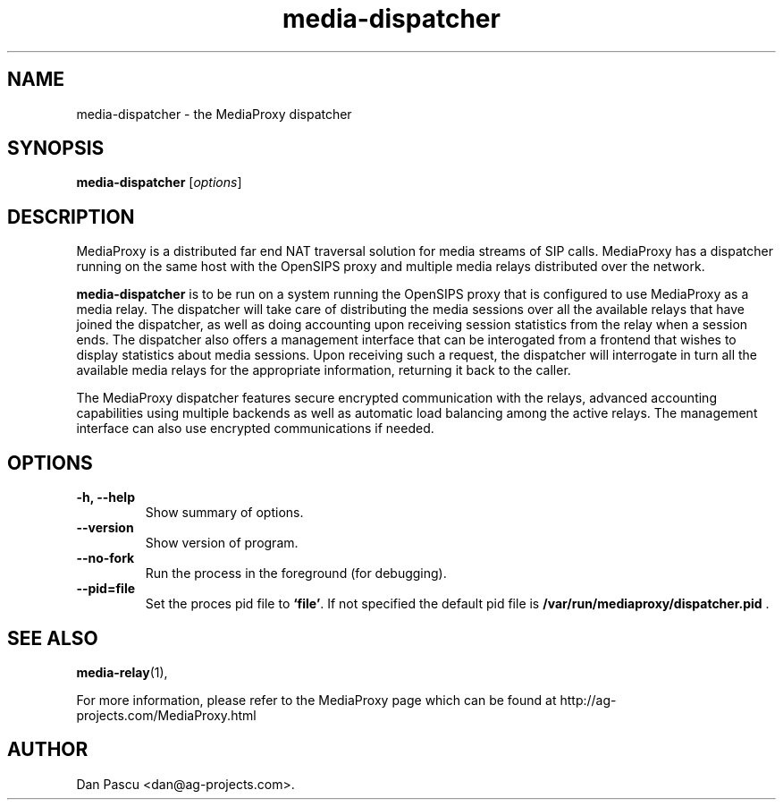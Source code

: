 .\"                                      Hey, EMACS: -*- nroff -*-
.\" First parameter, NAME, should be all caps
.\" Second parameter, SECTION, should be 1-8, maybe w/ subsection
.\" other parameters are allowed: see man(7), man(1)
.TH "media-dispatcher" 1 "May 28, 2008" "media-dispatcher" "MediaProxy"
.\" Please adjust this date whenever revising the manpage.
.\"
.\" Some roff macros, for reference:
.\" .nh        disable hyphenation
.\" .hy        enable hyphenation
.\" .ad l      left justify
.\" .ad b      justify to both left and right margins
.\" .nf        disable filling
.\" .fi        enable filling
.\" .br        insert line break
.\" .sp <n>    insert n+1 empty lines
.\" for manpage-specific macros, see man(7)
.SH NAME
media\-dispatcher \- the MediaProxy dispatcher
.SH SYNOPSIS
.B media\-dispatcher
.RI [ options ]
.SH DESCRIPTION
.PP
.\" TeX users may be more comfortable with the \fB<whatever>\fP and
.\" \fI<whatever>\fP escape sequences to invode bold face and italics, 
.\" respectively.
MediaProxy is a distributed far end NAT traversal solution for media streams
of SIP calls. MediaProxy has a dispatcher running on the same host with the
OpenSIPS proxy and multiple media relays distributed over the network.
.PP
\fBmedia\-dispatcher\fP is to be run on a system running the OpenSIPS proxy
that is configured to use MediaProxy as a media relay. The dispatcher will
take care of distributing the media sessions over all the available relays
that have joined the dispatcher, as well as doing accounting upon receiving
session statistics from the relay when a session ends. The dispatcher also
offers a management interface that can be interogated from a frontend that
wishes to display statistics about media sessions. Upon receiving such a
request, the dispatcher will interrogate in turn all the available media
relays for the appropriate information, returning it back to the caller.
.PP
The MediaProxy dispatcher features secure encrypted communication with the
relays, advanced accounting capabilities using multiple backends as well as
automatic load balancing among the active relays. The management interface
can also use encrypted communications if needed.
.SH OPTIONS
.TP
.B \-h, \-\-help
Show summary of options.
.TP
.B \-\-version
Show version of program.
.TP
.B \-\-no\-fork
Run the process in the foreground (for debugging).
.TP
.B \-\-pid=file
Set the proces pid file to \fB`file'\fP. If not specified the default
pid file is \fB/var/run/mediaproxy/dispatcher.pid\fP .
.SH SEE ALSO
.BR media-relay (1),
.PP
For more information, please refer to the MediaProxy page which can be
found at http://ag-projects.com/MediaProxy.html
.SH AUTHOR
Dan Pascu <dan@ag-projects.com>.
